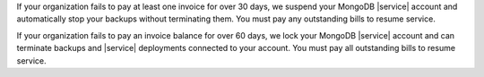 If your organization fails to pay at least one invoice for over 30 days, we
suspend your MongoDB |service| account and automatically stop your backups without
terminating them. You must pay any outstanding bills to resume service. 

If your organization fails to pay an invoice balance for over 60 days, we
lock your MongoDB |service| account and can terminate backups and |service| deployments
connected to your account. You must pay all outstanding bills to resume service. 